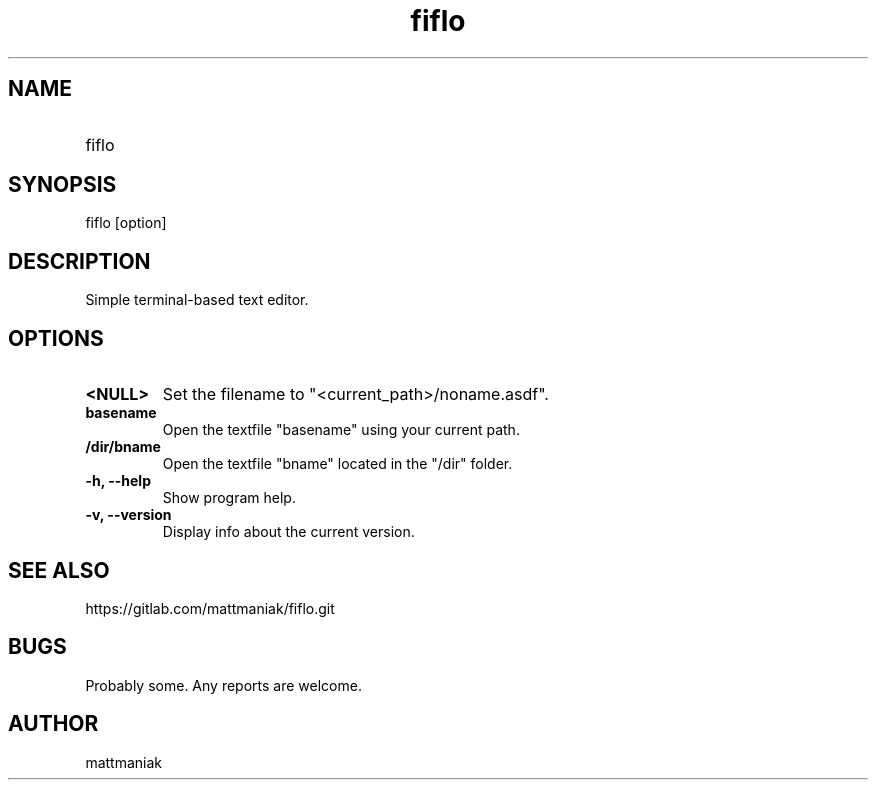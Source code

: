 .TH fiflo 1 "General Commands Manual"
.SH NAME
.TP
fiflo
.SH SYNOPSIS
fiflo [option]
.SH DESCRIPTION
Simple terminal-based text editor.
.SH OPTIONS
.TP
.B <NULL>
Set the filename to "<current_path>/noname.asdf".
.TP
.B basename
Open the textfile "basename" using your current path.
.TP
.B /dir/bname
Open the textfile "bname" located in the "/dir" folder.
.TP
.B -h, --help
Show program help.
.TP
.B -v, --version
Display info about the current version.
.SH SEE ALSO
https://gitlab.com/mattmaniak/fiflo.git
.SH BUGS
Probably some. Any reports are welcome.
.SH AUTHOR
mattmaniak